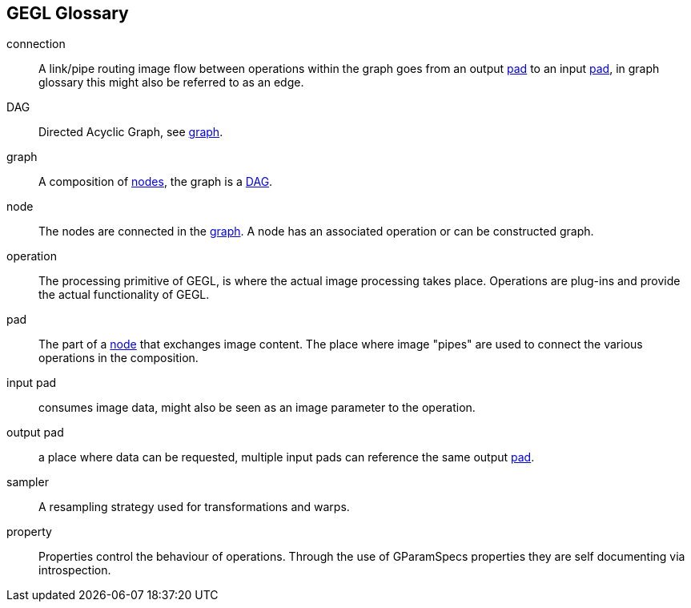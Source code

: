 GEGL Glossary
-------------

[[connection]]
connection::
    A link/pipe routing image flow between operations within the graph
    goes from an output xref:pad[pad] to an input xref:pad[pad], in
    graph glossary this might also be referred to as an edge.

[[DAG]]
DAG::
    Directed Acyclic Graph, see xref:graph[graph].

[[graph]]
graph::
    A composition of xref:node[nodes], the graph is a xref:DAG[DAG].

[[node]]
node::
    The nodes are connected in the xref:graph[graph]. A node has an
    associated operation or can be constructed graph.

[[operation]]
operation::
    The processing primitive of GEGL, is where the actual image
    processing takes place. Operations are plug-ins and provide the
    actual functionality of GEGL.

[[pad]]
pad::
    The part of a xref:node[node] that exchanges image content. The
    place where image "pipes" are used to connect the various operations
    in the composition.

[[input_pad]]
input pad::
  consumes image data, might also be seen as an image parameter to the
  operation.

[[output_pad]]
output pad::
  a place where data can be requested, multiple input pads can reference
  the same output xref:pad[pad].

[[sampler]]
sampler::
    A resampling strategy used for transformations and warps.

[[property]]
property::
    Properties control the behaviour of operations. Through the use of
    GParamSpecs properties they are self documenting via introspection.
